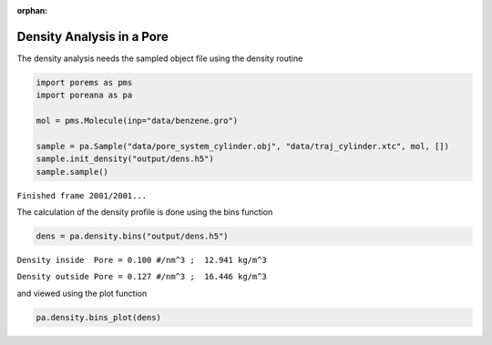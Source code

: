 :orphan:

.. raw:: html

  <div class="container-fluid">
    <div class="row">
      <div class="col-md-10">
        <div style="text-align: justify; text-justify: inter-word;">

Density Analysis in a Pore
==========================

The density analysis needs the sampled object file using the density
routine

.. code-block:: python

    import porems as pms
    import poreana as pa

    mol = pms.Molecule(inp="data/benzene.gro")

    sample = pa.Sample("data/pore_system_cylinder.obj", "data/traj_cylinder.xtc", mol, [])
    sample.init_density("output/dens.h5")
    sample.sample()


``Finished frame 2001/2001...``


The calculation of the density profile is done using the bins function

.. code-block:: python

    dens = pa.density.bins("output/dens.h5")

``Density inside  Pore = 0.100 #/nm^3 ;  12.941 kg/m^3``

``Density outside Pore = 0.127 #/nm^3 ;  16.446 kg/m^3``


and viewed using the plot function

.. code-block:: python

    pa.density.bins_plot(dens)


.. figure::  /pics/density_01.svg
  :align: center
  :width: 70%
  :name: fig1


.. raw:: html

        </div>
      </div>
    </div>
  </div>
